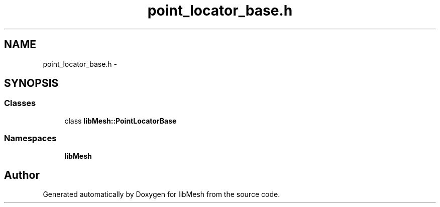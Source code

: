 .TH "point_locator_base.h" 3 "Tue May 6 2014" "libMesh" \" -*- nroff -*-
.ad l
.nh
.SH NAME
point_locator_base.h \- 
.SH SYNOPSIS
.br
.PP
.SS "Classes"

.in +1c
.ti -1c
.RI "class \fBlibMesh::PointLocatorBase\fP"
.br
.in -1c
.SS "Namespaces"

.in +1c
.ti -1c
.RI "\fBlibMesh\fP"
.br
.in -1c
.SH "Author"
.PP 
Generated automatically by Doxygen for libMesh from the source code\&.
